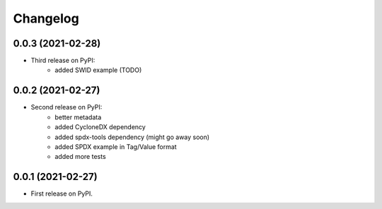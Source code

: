 Changelog
=========

0.0.3 (2021-02-28)
------------------

* Third release on PyPI:
    * added SWID example (TODO)

0.0.2 (2021-02-27)
------------------

* Second release on PyPI:
    * better metadata
    * added CycloneDX dependency
    * added spdx-tools dependency (might go away soon)
    * added SPDX example in Tag/Value format
    * added more tests

0.0.1 (2021-02-27)
------------------

* First release on PyPI.
